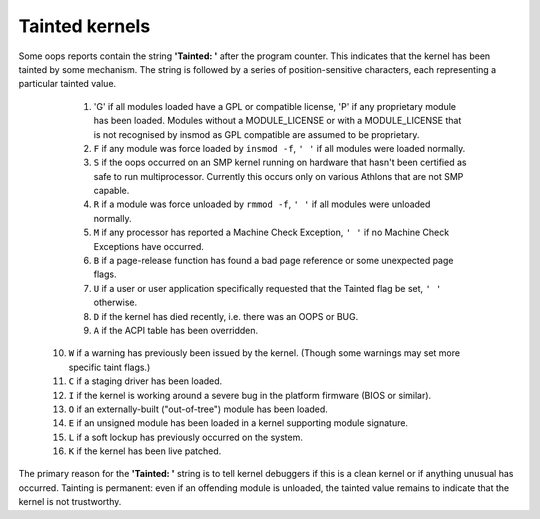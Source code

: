 Tainted kernels
---------------

Some oops reports contain the string **'Tainted: '** after the program
counter. This indicates that the kernel has been tainted by some
mechanism.  The string is followed by a series of position-sensitive
characters, each representing a particular tainted value.

  1) 'G' if all modules loaded have a GPL or compatible license, 'P' if
     any proprietary module has been loaded.  Modules without a
     MODULE_LICENSE or with a MODULE_LICENSE that is not recognised by
     insmod as GPL compatible are assumed to be proprietary.

  2) ``F`` if any module was force loaded by ``insmod -f``, ``' '`` if all
     modules were loaded normally.

  3) ``S`` if the oops occurred on an SMP kernel running on hardware that
     hasn't been certified as safe to run multiprocessor.
     Currently this occurs only on various Athlons that are not
     SMP capable.

  4) ``R`` if a module was force unloaded by ``rmmod -f``, ``' '`` if all
     modules were unloaded normally.

  5) ``M`` if any processor has reported a Machine Check Exception,
     ``' '`` if no Machine Check Exceptions have occurred.

  6) ``B`` if a page-release function has found a bad page reference or
     some unexpected page flags.

  7) ``U`` if a user or user application specifically requested that the
     Tainted flag be set, ``' '`` otherwise.

  8) ``D`` if the kernel has died recently, i.e. there was an OOPS or BUG.

  9) ``A`` if the ACPI table has been overridden.

 10) ``W`` if a warning has previously been issued by the kernel.
     (Though some warnings may set more specific taint flags.)

 11) ``C`` if a staging driver has been loaded.

 12) ``I`` if the kernel is working around a severe bug in the platform
     firmware (BIOS or similar).

 13) ``O`` if an externally-built ("out-of-tree") module has been loaded.

 14) ``E`` if an unsigned module has been loaded in a kernel supporting
     module signature.

 15) ``L`` if a soft lockup has previously occurred on the system.

 16) ``K`` if the kernel has been live patched.

The primary reason for the **'Tainted: '** string is to tell kernel
debuggers if this is a clean kernel or if anything unusual has
occurred.  Tainting is permanent: even if an offending module is
unloaded, the tainted value remains to indicate that the kernel is not
trustworthy.
